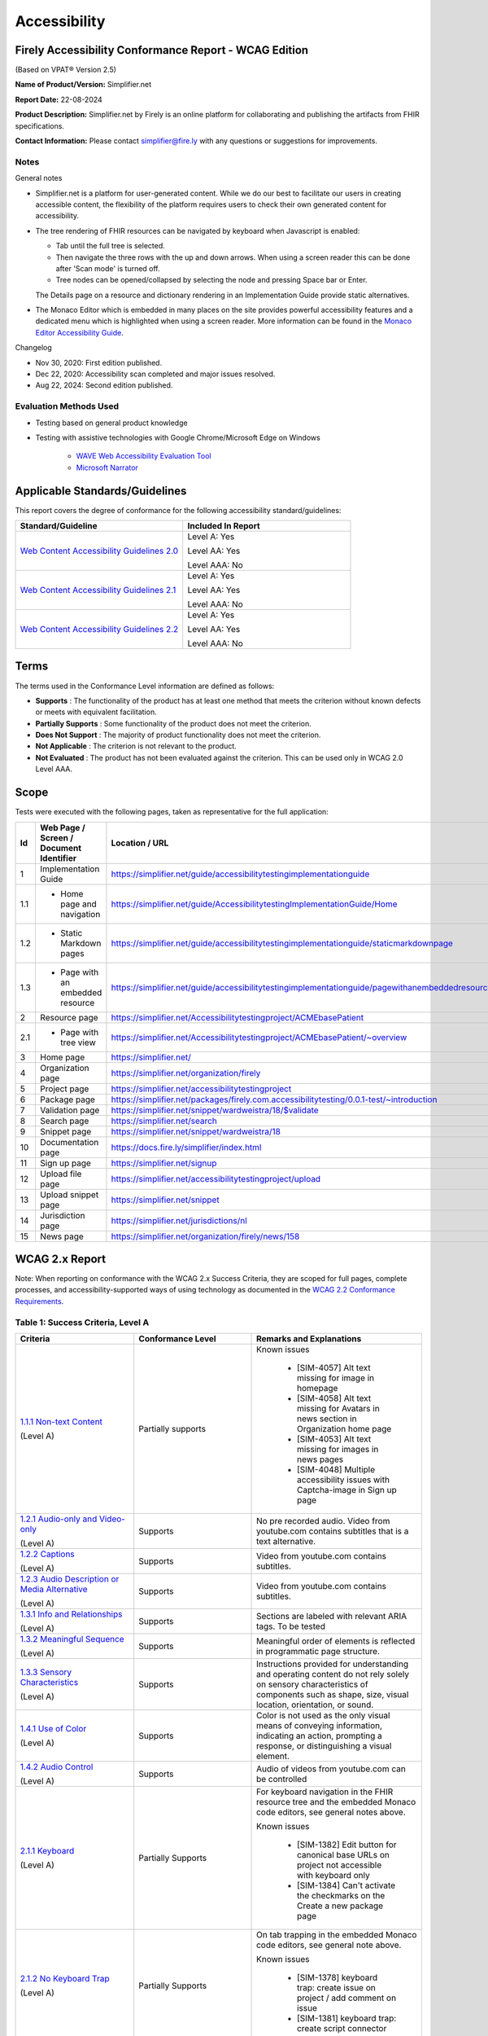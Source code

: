 .. _accessibility:

Accessibility
=============

Firely Accessibility Conformance Report - WCAG Edition
------------------------------------------------------

(Based on VPAT® Version 2.5)

**Name of Product/Version:** Simplifier.net  

**Report Date:** 22-08-2024

**Product Description:** Simplifier.net by Firely is an online platform for collaborating
and publishing the artifacts from FHIR specifications.

**Contact Information:** Please contact simplifier@fire.ly with any questions or suggestions
for improvements.

Notes
~~~~~

General notes

* Simplifier.net is a platform for user-generated content. While we do our best to facilitate
  our users in creating accessible content, the flexibility of the platform requires users to
  check their own generated content for accessibility.

* The tree rendering of FHIR resources can be navigated by keyboard when Javascript is enabled:
  
  - Tab until the full tree is selected.
  - Then navigate the three rows with the up and down arrows. When using a screen reader this
    can be done after 'Scan mode' is turned off.
  - Tree nodes can be opened/collapsed by selecting the node and pressing Space bar or Enter.

  The Details page on a resource and dictionary rendering in an Implementation Guide provide
  static alternatives.

* The Monaco Editor which is embedded in many places on the site provides powerful accessibility
  features and a dedicated menu which is highlighted when using a screen reader. More information
  can be found in the `Monaco Editor Accessibility Guide <https://github.com/microsoft/monaco-editor/wiki/Monaco-Editor-Accessibility-Guide>`_.

Changelog

* Nov 30, 2020: First edition published.
* Dec 22, 2020: Accessibility scan completed and major issues resolved.
* Aug 22, 2024: Second edition published.

Evaluation Methods Used
~~~~~~~~~~~~~~~~~~~~~~~

* Testing based on general product knowledge
* Testing with assistive technologies with Google Chrome/Microsoft Edge on Windows

   * `WAVE Web Accessibility Evaluation Tool`_

   * `Microsoft Narrator`_

Applicable Standards/Guidelines
-------------------------------

This report covers the degree of conformance for the following
accessibility standard/guidelines:

.. list-table::
  :widths: 10 10
  :header-rows: 1

  * - Standard/Guideline
    - Included In Report

  * - `Web Content Accessibility Guidelines 2.0`_
    - Level A: Yes
      
      Level AA: Yes
      
      Level AAA: No

  * - `Web Content Accessibility Guidelines 2.1`_
    - Level A: Yes
      
      Level AA: Yes
      
      Level AAA: No
  
  * - `Web Content Accessibility Guidelines 2.2`_
    - Level A: Yes
      
      Level AA: Yes
      
      Level AAA: No  

Terms
-----

The terms used in the Conformance Level information are defined as
follows:

-  **Supports** : The functionality of the product has at least one
   method that meets the criterion without known defects or meets with
   equivalent facilitation.
-  **Partially Supports** : Some functionality of the product does not
   meet the criterion.
-  **Does Not Support** : The majority of product functionality does not
   meet the criterion.
-  **Not Applicable** : The criterion is not relevant to the product.
-  **Not Evaluated** : The product has not been evaluated against the
   criterion. This can be used only in WCAG 2.0 Level AAA.


Scope
------

Tests were executed with the following pages, taken as representative for the full application:

.. list-table::
  :widths: 10 10 10
  :header-rows: 1

  * - Id
    - Web Page / Screen / Document Identifier
    - Location / URL
  * - 1
    - Implementation Guide
    - https://simplifier.net/guide/accessibilitytestingimplementationguide
  * - 1.1
    - * Home page and navigation
    - https://simplifier.net/guide/AccessibilitytestingImplementationGuide/Home
  * - 1.2
    - * Static Markdown pages
    - https://simplifier.net/guide/accessibilitytestingimplementationguide/staticmarkdownpage
  * - 1.3
    - * Page with an embedded resource
    - https://simplifier.net/guide/accessibilitytestingimplementationguide/pagewithanembeddedresource
  * - 2
    - Resource page
    - https://simplifier.net/Accessibilitytestingproject/ACMEbasePatient
  * - 2.1
    - * Page with tree view
    - https://simplifier.net/Accessibilitytestingproject/ACMEbasePatient/~overview
  * - 3
    - Home page
    - https://simplifier.net/
  * - 4
    - Organization page
    - https://simplifier.net/organization/firely
  * - 5
    - Project page
    - https://simplifier.net/accessibilitytestingproject
  * - 6
    - Package page
    - https://simplifier.net/packages/firely.com.accessibilitytesting/0.0.1-test/~introduction
  * - 7
    - Validation page
    - https://simplifier.net/snippet/wardweistra/18/$validate
  * - 8
    - Search page
    - https://simplifier.net/search
  * - 9
    - Snippet page
    - https://simplifier.net/snippet/wardweistra/18
  * - 10
    - Documentation page
    - https://docs.fire.ly/simplifier/index.html
  * - 11
    - Sign up page
    - https://simplifier.net/signup
  * - 12
    - Upload file page
    - https://simplifier.net/accessibilitytestingproject/upload
  * - 13
    - Upload snippet page
    - https://simplifier.net/snippet
  * - 14
    - Jurisdiction page
    - https://simplifier.net/jurisdictions/nl
  * - 15
    - News page
    - https://simplifier.net/organization/firely/news/158
  
   

WCAG 2.x Report
---------------

Note: When reporting on conformance with the WCAG 2.x Success Criteria,
they are scoped for full pages, complete processes, and
accessibility-supported ways of using technology as documented in the
`WCAG 2.2 Conformance Requirements`_.

Table 1: Success Criteria, Level A
~~~~~~~~~~~~~~~~~~~~~~~~~~~~~~~~~~

.. list-table::
  :widths: 10 10 10
  :header-rows: 1

  * - Criteria
    - Conformance Level
    - Remarks and Explanations

  * - `1.1.1 Non-text Content`_
      
      (Level A)
    - Partially supports
    - Known issues
      
       * [SIM-4057] Alt text missing for image in homepage
       * [SIM-4058] Alt text missing for Avatars in news section in Organization home page
       * [SIM-4053] Alt text missing for images in news pages
       * [SIM-4048] Multiple accessibility issues with Captcha-image in Sign up page
  
  * - `1.2.1 Audio-only and Video-only`_
      
      (Level A)
    - Supports
    - No pre recorded audio. Video from youtube.com contains subtitles that is a text alternative.

  * - `1.2.2 Captions`_
      
      (Level A)
    - Supports
    - Video from youtube.com contains subtitles.

  * - `1.2.3 Audio Description or Media Alternative`_
      
      (Level A)
    - Supports
    - Video from youtube.com contains subtitles.

  * - `1.3.1 Info and Relationships`_
      
      (Level A)
    - Supports
    - Sections are labeled with relevant ARIA tags.
      To be tested

  * - `1.3.2 Meaningful Sequence`_
      
      (Level A)
    - Supports
    - Meaningful order of elements is reflected in programmatic page structure.

  * - `1.3.3 Sensory Characteristics`_
      
      (Level A)
    - Supports
    - Instructions provided for understanding and operating content do not rely solely on sensory characteristics
      of components such as shape, size, visual location, orientation, or sound.

  * - `1.4.1 Use of Color`_
  
      (Level A)
    - Supports
    - Color is not used as the only visual means of conveying information, indicating an action, prompting a
      response, or distinguishing a visual element.

  * - `1.4.2 Audio Control`_
  
      (Level A)
    - Supports
    - Audio of videos from youtube.com can be controlled 

  * - `2.1.1 Keyboard`_
  
      (Level A)
    - Partially Supports
    - For keyboard navigation in the FHIR resource tree and the embedded Monaco code editors, see general notes above.

      Known issues

       * [SIM-1382] Edit button for canonical base URLs on project not accessible with keyboard only
       * [SIM-1384] Can't activate the checkmarks on the Create a new package page

  * - `2.1.2 No Keyboard Trap`_
  
      (Level A)
    - Partially Supports
    - On tab trapping in the embedded Monaco code editors, see general note above.

      Known issues

       * [SIM-1378] keyboard trap: create issue on project / add comment on issue
       * [SIM-1381] keyboard trap: create script connector

  * - `2.1.4 Character Key Shortcuts`_
  
      (Level A 2.1 only)
    - Supports
    - No keyboard shortcuts are used, except in Monaco code editor, which provides its own accessibility menu and options.

  * - `2.2.1 Timing Adjustable`_
  
      (Level A)
    - Supports
    - No timings are used.

  * - `2.2.2 Pause, Stop, Hide`_
      
      (Level A)
    - Supports
    - All scrolling, moving content (for example the log output from file import or package generation)
      are started based on user input and pause at the end for review.

  * - `2.3.1 Three Flashes or Below Threshold`_
      
      (Level A)
    - Supports
    - No flashing content is used.

  * - `2.4.1 Bypass Blocks`_
      
      (Level A)
    - Supports
    - Known issues
    
       * [SIM-4054] Contact Sales Button and contact button is not easily accessible through Keyboard
      

  * - `2.4.2 Page Titled`_
      
      (Level A)
    - Supports
    - Known issues

       * [SIM-1367] Consider using different page title per resource/project/package tab

  * - `2.4.3 Focus Order`_
      
      (Level A)
    - Supports
    - Known issues

       * [SIM-1476] Keyboard navigation order in file management page is incorrect

  * - `2.4.4 Link Purpose (In Context)`_
      
      (Level A)
    - Supports
    - To be tested


  * - `2.5.1 Pointer Gestures`_
      
      (Level A 2.1 only)
    - Partially Supports
    - Known issues:
    
       * [SIM-1371] Drag and drop for page reordering in IG editor has no keyboard/button alternative
       * [SIM-1387] Unable to succesfully navigate account avatar with keyboard only

  * - `2.5.2 Pointer Cancellation`_
      
      (Level A 2.1 only)
    - Supports
    - No actions are executed on mouse down event.

  * - `2.5.3 Label in Name`_
      
      (Level A 2.1 only)
    - Supports
    - 

  * - `2.5.4 Motion Actuation`_
      
      (Level A 2.1 only)
    - Supports
    - No motion is used.

  * - `3.1.1 Language of Page`_
      
      (Level A)
    - Supports
    - The default human language is identified by the lang attribute on the html element.

  * - `3.2.1 On Focus`_
      
      (Level A)
    - Supports
    - No change of context is executed when changing focus.

  * - `3.2.2 On Input`_
      
      (Level A)
    - Supports
    - No change of context is executed when changing input, without user actuation.

  * - `3.2.6 Consistent Help`_
      
      (Level A 2.2 only)
    - Supports
    - Feedback button exists at the top navigation bar on every page and on entering the details, a support person can get in touch with the user.

  * - `3.3.7 Redundant Entry`_
      
      (Level  2.2 only)
    - Supports
    - Redundant information is not asked in any pages.
      Exception is only in Change Password page and this exception is allowed as per Success criteria.

  * - `3.3.1 Error Identification`_
      
      (Level A)
    - Partially Supports
    - Known issues
      
       * [SIM-1373] Error message on deleting team with packages/project linked is time based
       * [SIM-1413] Incorrect URL message on Account settings page is time based
       * Confirmation of copied canonical or resource is time based popup

  * - `3.3.2 Labels or Instructions`_
      
      (Level A)
    - Supports
    - 

  * - `4.1.1 Parsing`_
      
      (Level A)
    - Partially Supports
    - Known issues

       * [SIM-1389] Tree rendering HTML errors
      
  * - `4.1.2 Name, Role, Value`_
      
      (Level A)
    - Partially Supports
    - Known issues
    
       * [SIM-1384] Check boxes on package creation third tab are not tab accessible.


Table 2: Success Criteria, Level AA
~~~~~~~~~~~~~~~~~~~~~~~~~~~~~~~~~~~

.. list-table::
  :widths: 10 10 10
  :header-rows: 1

  * - Criteria
    - Conformance Level
    - Remarks and Explanations

  * - `1.2.4 Captions (Live)`_
    
      (Level AA)
    - Supports
    - No (live) audio used.

  * - `1.2.5 Audio Description (Prerecorded)`_
    
      (Level AA)
    - Supports
    - Videos from youtube.com have subtitles that can be used as audio description.

  * - `1.3.4 Orientation`_
    
      (Level AA 2.1 only)
    - Supports
    - Site does not fixate a particular screen orientation.

  * - `1.3.5 Identify Input Purpose`_
    
      (Level AA 2.1 only)
    - Partially Supports
    - Known issues
    
       * [SIM-1376] Use standard input type on Signup, Login and Account Settings (eg type=name)

  * - `1.4.3 Contrast (Minimum)`_
    
      (Level AA)
    - Partially Supports
    - On contrast in the embedded Monaco code editors, see general note above.
      
      Contrast issues in website main content will be addressed in upcoming change of website colors.
    
  * - `1.4.4 Resize text`_
    
      (Level AA)
    - Supports
    - No loss of function at 200% zoom level.

  * - `1.4.5 Images of Text`_
    
      (Level AA)
    - Supports
    - No images of text are used.

  * - `1.4.10 Reflow`_
    
      (Level AA 2.1 only)
    - Supports
    - Even in small view ports website reflows and content is still accessible.

  * - `1.4.11 Non-text Contrast`_
    
      (Level AA 2.1 only)
    - Supports
    - Images not used as replacement for user interface components or for required understanding.

  * - `1.4.12 Text Spacing`_
    
      (Level AA 2.1 only)
    - Supports
    - No loss of function found with large fonts, line height and spacing.

  * - `1.4.13 Content on Hover or Focus`_
    
      (Level AA 2.1 only)
    - Supports
    - Note: For seeing the content that appears in the resource tree-rendering on mouse over,
      click the element to make it persistent and not disappear on removal of mouse focus.

  * - `2.4.5 Multiple Ways`_
    
      (Level AA)
    - Supports
    - All user content on Simplifier.net is reachable via Search and direct navigation via owning organization/project/packages.
      
      Implementation Guides have support for providing a Table of Contents of all pages.

  * - `2.4.6 Headings and Labels`_
    
      (Level AA)
    - Supports
    - 
  
  * - `2.4.7 Focus Visible`_
    
      (Level AA)
    - Supports
    - When a user interface component receives keyboard focus, the component is not entirely hidden due to author-created content.

  * - `2.4.11 Focus Not Obscured (Minimum)`_
    
      (Level AA 2.2 only)
    - Supports
    - 

  * - `2.5.7 Dragging Movements`_
    
      (Level AA 2.2 only)
    - Partially Supports
    - Known Issues:

       * [SIM-4048] Captcha-image in Sign up page cannot be accessed with a keyboard/ completely relies on mouse drag
       * [SIM-1371] Drag and drop for page reordering in IG editor has no keyboard/button alternative
      
  * - `2.5.8 Target Size (Minimum)`_
    
      (Level AA 2.2 only)
    - 
    - 

  * - `3.1.2 Language of Parts`_
    
      (Level AA)
    - Supports
    - Website is only provided in English, which is indicated as page language.

      Note: User defined text currently has no way to deviate from English language. This will be done later when support for IG translation is added.

  * - `3.2.3 Consistent Navigation`_
    
      (Level AA)
    - Supports
    - The menu is provided consistently throughout the site. Exceptions:

      * Full page editors that open in new window: Differential in resource history, Update resource in standalone editor, Implementation Guide editor.
      * Implementation guides have a navigation defined by the style chosen by the publishing user.

  * - `3.2.4 Consistent Identification`_
    
      (Level AA)
    - Supports
    - Components that have the same functionality within a set of Web pages are identified consistently.

  * - `3.3.3 Error Suggestion`_
    
      (Level AA)
    - Supports
    - Where solutions to possible errors are known the site tries to prevent you from making them beforehand.
      Examples: Providing dropdowns of possible values or automatically fixing duplicate URLs.

  * - `3.3.4 Error Prevention (Legal, Financial, Data)`_
    
      (Level AA)
    - Supports
    - No financial transactions, legal transactions or test results are handled.
      All data delete operations require an extra confirmation step.

  * - `3.3.8 Accessible Authentication (Minimum)`_
    
      (Level AA 2.2 only)
    - Supports
    - Sign up page displays an object that needs to be dragged into a position to solve the puzzle and a mechanism exists with instructions to assist the user.

  * - `4.1.3 Status Messages`_
    
      (Level AA 2.1 only)
    - Supports
    - There where status is conveyed by graphical elements, like a progress bar, the status is programmatically available to the user agent.

.. _Web Content Accessibility Guidelines 2.0: http://www.w3.org/TR/2008/REC-WCAG20-20081211
.. _Web Content Accessibility Guidelines 2.1: https://www.w3.org/TR/WCAG21
.. _Web Content Accessibility Guidelines 2.2: https://www.w3.org/TR/WCAG22
.. _WCAG 2.2 Conformance Requirements: https://www.w3.org/TR/WCAG22/#conformance-to-wcag-2-2

.. _WAVE Web Accessibility Evaluation Tool: https://wave.webaim.org/
.. _Microsoft Narrator: https://support.microsoft.com/en-us/windows/complete-guide-to-narrator-e4397a0d-ef4f-b386-d8ae-c172f109bdb1

.. _1.1.1 Non-text Content: http://www.w3.org/TR/WCAG20/#text-equiv-all
.. _1.2.1 Audio-only and Video-only: http://www.w3.org/TR/WCAG20/#media-equiv-av-only-alt
.. _1.2.2 Captions: http://www.w3.org/TR/WCAG20/#media-equiv-captions
.. _1.2.3 Audio Description or Media Alternative: http://www.w3.org/TR/WCAG20/#media-equiv-audio-desc
.. _1.3.1 Info and Relationships: http://www.w3.org/TR/WCAG20/#content-structure-separation-programmatic
.. _1.3.2 Meaningful Sequence: http://www.w3.org/TR/WCAG20/#content-structure-separation-sequence
.. _1.3.3 Sensory Characteristics: http://www.w3.org/TR/WCAG20/#content-structure-separation-understanding
.. _1.4.1 Use of Color: http://www.w3.org/TR/WCAG20/#visual-audio-contrast-without-color
.. _1.4.2 Audio Control: http://www.w3.org/TR/WCAG20/#visual-audio-contrast-dis-audio
.. _2.1.1 Keyboard: http://www.w3.org/TR/WCAG20/#keyboard-operation-keyboard-operable
.. _2.1.2 No Keyboard Trap: http://www.w3.org/TR/WCAG20/#keyboard-operation-trapping
.. _2.1.4 Character Key Shortcuts: https://www.w3.org/TR/WCAG21/#character-key-shortcuts
.. _2.2.1 Timing Adjustable: http://www.w3.org/TR/WCAG20/#time-limits-required-behaviors
.. _2.2.2 Pause, Stop, Hide: http://www.w3.org/TR/WCAG20/#time-limits-pause
.. _2.3.1 Three Flashes or Below Threshold: http://www.w3.org/TR/WCAG20/#seizure-does-not-violate
.. _2.4.1 Bypass Blocks: http://www.w3.org/TR/WCAG20/#navigation-mechanisms-skip
.. _2.4.2 Page Titled: http://www.w3.org/TR/WCAG20/#navigation-mechanisms-title
.. _2.4.3 Focus Order: http://www.w3.org/TR/WCAG20/#navigation-mechanisms-focus-order
.. _2.4.4 Link Purpose (In Context): http://www.w3.org/TR/WCAG20/#navigation-mechanisms-refs
.. _2.5.1 Pointer Gestures: https://www.w3.org/TR/WCAG21/#pointer-gestures
.. _2.5.2 Pointer Cancellation: https://www.w3.org/TR/WCAG21/#pointer-cancellation
.. _2.5.3 Label in Name: https://www.w3.org/TR/WCAG21/#label-in-name
.. _2.5.4 Motion Actuation: https://www.w3.org/TR/WCAG21/#motion-actuation
.. _3.1.1 Language of Page: http://www.w3.org/TR/WCAG20/#meaning-doc-lang-id
.. _3.2.1 On Focus: http://www.w3.org/TR/WCAG20/#consistent-behavior-receive-focus
.. _3.2.2 On Input: http://www.w3.org/TR/WCAG20/#consistent-behavior-unpredictable-change
.. _3.2.6 Consistent Help: https://www.w3.org/TR/WCAG22/#consistent-help
.. _3.3.7 Redundant Entry: https://www.w3.org/TR/WCAG22/#redundant-entry
.. _3.3.1 Error Identification: http://www.w3.org/TR/WCAG20/#minimize-error-identified
.. _3.3.2 Labels or Instructions: http://www.w3.org/TR/WCAG20/#minimize-error-cues
.. _4.1.1 Parsing: http://www.w3.org/TR/WCAG20/#ensure-compat-parses
.. _4.1.2 Name, Role, Value: http://www.w3.org/TR/WCAG20/#ensure-compat-rsv

.. _1.2.4 Captions (Live): http://www.w3.org/TR/WCAG20/#media-equiv-real-time-captions
.. _1.2.5 Audio Description (Prerecorded): http://www.w3.org/TR/WCAG20/#media-equiv-audio-desc-only
.. _1.3.4 Orientation: https://www.w3.org/TR/WCAG21/#orientation
.. _1.3.5 Identify Input Purpose: https://www.w3.org/TR/WCAG21/#identify-input-purpose
.. _1.4.3 Contrast (Minimum): http://www.w3.org/TR/WCAG20/#visual-audio-contrast-contrast
.. _1.4.4 Resize text: http://www.w3.org/TR/WCAG20/#visual-audio-contrast-scale
.. _1.4.5 Images of Text: http://www.w3.org/TR/WCAG20/#visual-audio-contrast-text-presentation
.. _1.4.10 Reflow: https://www.w3.org/TR/WCAG21/#reflow
.. _1.4.11 Non-text Contrast: https://www.w3.org/TR/WCAG21/#non-text-contrast
.. _1.4.12 Text Spacing: https://www.w3.org/TR/WCAG21/#text-spacing
.. _1.4.13 Content on Hover or Focus: https://www.w3.org/TR/WCAG21/#content-on-hover-or-focus
.. _2.4.5 Multiple Ways: http://www.w3.org/TR/WCAG20/#navigation-mechanisms-mult-loc
.. _2.4.6 Headings and Labels: http://www.w3.org/TR/WCAG20/#navigation-mechanisms-descriptive
.. _2.4.7 Focus Visible: http://www.w3.org/TR/WCAG20/#navigation-mechanisms-focus-visible
.. _2.4.11 Focus Not Obscured (Minimum): https://www.w3.org/TR/WCAG22/#focus-not-obscured-minimum
.. _2.5.7 Dragging Movements: https://www.w3.org/TR/WCAG22/#dragging-movements
.. _2.5.8 Target Size (Minimum): https://www.w3.org/TR/WCAG22/#target-size-minimum
.. _3.1.2 Language of Parts: http://www.w3.org/TR/WCAG20/#meaning-other-lang-id
.. _3.2.3 Consistent Navigation: http://www.w3.org/TR/WCAG20/#consistent-behavior-consistent-locations
.. _3.2.4 Consistent Identification: http://www.w3.org/TR/WCAG20/#consistent-behavior-consistent-functionality
.. _3.3.3 Error Suggestion: http://www.w3.org/TR/WCAG20/#minimize-error-suggestions
.. _3.3.4 Error Prevention (Legal, Financial, Data): http://www.w3.org/TR/WCAG20/#minimize-error-reversible
.. _3.3.8 Accessible Authentication (Minimum): https://www.w3.org/TR/WCAG22/#accessible-authentication-minimum
.. _4.1.3 Status Messages: https://www.w3.org/TR/WCAG21/#status-messages

.. _2.4.12 Focus Not Obscured (Enhanced): https://www.w3.org/TR/WCAG22/#focus-not-obscured-enhanced
.. _2.4.13 Focus Appearance: https://www.w3.org/TR/WCAG22/#focus-appearance
.. _3.3.9 Accessible Authentication (Enhanced): https://www.w3.org/TR/WCAG22/#accessible-authentication-enhanced
